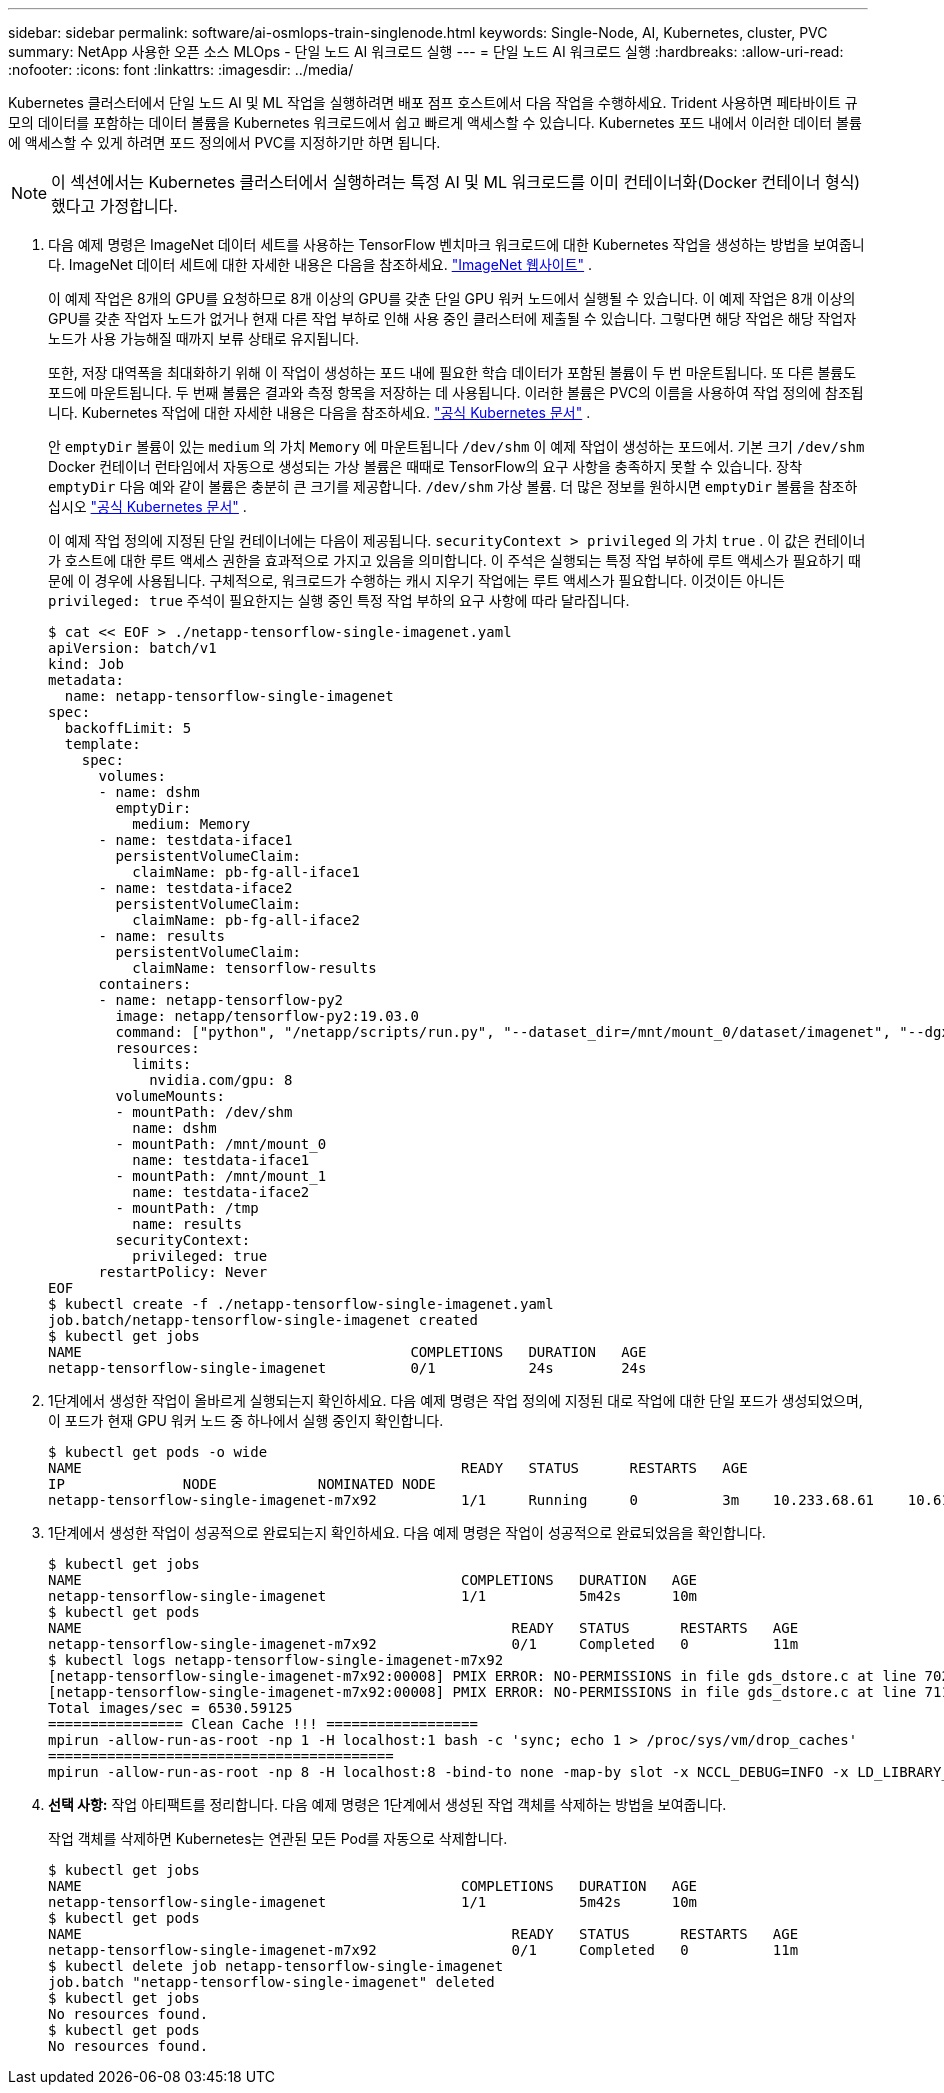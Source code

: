 ---
sidebar: sidebar 
permalink: software/ai-osmlops-train-singlenode.html 
keywords: Single-Node, AI, Kubernetes, cluster, PVC 
summary: NetApp 사용한 오픈 소스 MLOps - 단일 노드 AI 워크로드 실행 
---
= 단일 노드 AI 워크로드 실행
:hardbreaks:
:allow-uri-read: 
:nofooter: 
:icons: font
:linkattrs: 
:imagesdir: ../media/


[role="lead"]
Kubernetes 클러스터에서 단일 노드 AI 및 ML 작업을 실행하려면 배포 점프 호스트에서 다음 작업을 수행하세요.  Trident 사용하면 페타바이트 규모의 데이터를 포함하는 데이터 볼륨을 Kubernetes 워크로드에서 쉽고 빠르게 액세스할 수 있습니다.  Kubernetes 포드 내에서 이러한 데이터 볼륨에 액세스할 수 있게 하려면 포드 정의에서 PVC를 지정하기만 하면 됩니다.


NOTE: 이 섹션에서는 Kubernetes 클러스터에서 실행하려는 특정 AI 및 ML 워크로드를 이미 컨테이너화(Docker 컨테이너 형식)했다고 가정합니다.

. 다음 예제 명령은 ImageNet 데이터 세트를 사용하는 TensorFlow 벤치마크 워크로드에 대한 Kubernetes 작업을 생성하는 방법을 보여줍니다.  ImageNet 데이터 세트에 대한 자세한 내용은 다음을 참조하세요. http://www.image-net.org["ImageNet 웹사이트"^] .
+
이 예제 작업은 8개의 GPU를 요청하므로 8개 이상의 GPU를 갖춘 단일 GPU 워커 노드에서 실행될 수 있습니다.  이 예제 작업은 8개 이상의 GPU를 갖춘 작업자 노드가 없거나 현재 다른 작업 부하로 인해 사용 중인 클러스터에 제출될 수 있습니다.  그렇다면 해당 작업은 해당 작업자 노드가 사용 가능해질 때까지 보류 상태로 유지됩니다.

+
또한, 저장 대역폭을 최대화하기 위해 이 작업이 생성하는 포드 내에 필요한 학습 데이터가 포함된 볼륨이 두 번 마운트됩니다.  또 다른 볼륨도 포드에 마운트됩니다.  두 번째 볼륨은 결과와 측정 항목을 저장하는 데 사용됩니다.  이러한 볼륨은 PVC의 이름을 사용하여 작업 정의에 참조됩니다.  Kubernetes 작업에 대한 자세한 내용은 다음을 참조하세요. https://kubernetes.io/docs/concepts/workloads/controllers/jobs-run-to-completion/["공식 Kubernetes 문서"^] .

+
안 `emptyDir` 볼륨이 있는 `medium` 의 가치 `Memory` 에 마운트됩니다 `/dev/shm` 이 예제 작업이 생성하는 포드에서.  기본 크기 `/dev/shm` Docker 컨테이너 런타임에서 자동으로 생성되는 가상 볼륨은 때때로 TensorFlow의 요구 사항을 충족하지 못할 수 있습니다.  장착 `emptyDir` 다음 예와 같이 볼륨은 충분히 큰 크기를 제공합니다. `/dev/shm` 가상 볼륨.  더 많은 정보를 원하시면 `emptyDir` 볼륨을 참조하십시오 https://kubernetes.io/docs/concepts/storage/volumes/["공식 Kubernetes 문서"^] .

+
이 예제 작업 정의에 지정된 단일 컨테이너에는 다음이 제공됩니다. `securityContext > privileged` 의 가치 `true` .  이 값은 컨테이너가 호스트에 대한 루트 액세스 권한을 효과적으로 가지고 있음을 의미합니다.  이 주석은 실행되는 특정 작업 부하에 루트 액세스가 필요하기 때문에 이 경우에 사용됩니다.  구체적으로, 워크로드가 수행하는 캐시 지우기 작업에는 루트 액세스가 필요합니다.  이것이든 아니든 `privileged: true` 주석이 필요한지는 실행 중인 특정 작업 부하의 요구 사항에 따라 달라집니다.

+
....
$ cat << EOF > ./netapp-tensorflow-single-imagenet.yaml
apiVersion: batch/v1
kind: Job
metadata:
  name: netapp-tensorflow-single-imagenet
spec:
  backoffLimit: 5
  template:
    spec:
      volumes:
      - name: dshm
        emptyDir:
          medium: Memory
      - name: testdata-iface1
        persistentVolumeClaim:
          claimName: pb-fg-all-iface1
      - name: testdata-iface2
        persistentVolumeClaim:
          claimName: pb-fg-all-iface2
      - name: results
        persistentVolumeClaim:
          claimName: tensorflow-results
      containers:
      - name: netapp-tensorflow-py2
        image: netapp/tensorflow-py2:19.03.0
        command: ["python", "/netapp/scripts/run.py", "--dataset_dir=/mnt/mount_0/dataset/imagenet", "--dgx_version=dgx1", "--num_devices=8"]
        resources:
          limits:
            nvidia.com/gpu: 8
        volumeMounts:
        - mountPath: /dev/shm
          name: dshm
        - mountPath: /mnt/mount_0
          name: testdata-iface1
        - mountPath: /mnt/mount_1
          name: testdata-iface2
        - mountPath: /tmp
          name: results
        securityContext:
          privileged: true
      restartPolicy: Never
EOF
$ kubectl create -f ./netapp-tensorflow-single-imagenet.yaml
job.batch/netapp-tensorflow-single-imagenet created
$ kubectl get jobs
NAME                                       COMPLETIONS   DURATION   AGE
netapp-tensorflow-single-imagenet          0/1           24s        24s
....
. 1단계에서 생성한 작업이 올바르게 실행되는지 확인하세요.  다음 예제 명령은 작업 정의에 지정된 대로 작업에 대한 단일 포드가 생성되었으며, 이 포드가 현재 GPU 워커 노드 중 하나에서 실행 중인지 확인합니다.
+
....
$ kubectl get pods -o wide
NAME                                             READY   STATUS      RESTARTS   AGE
IP              NODE            NOMINATED NODE
netapp-tensorflow-single-imagenet-m7x92          1/1     Running     0          3m    10.233.68.61    10.61.218.154   <none>
....
. 1단계에서 생성한 작업이 성공적으로 완료되는지 확인하세요.  다음 예제 명령은 작업이 성공적으로 완료되었음을 확인합니다.
+
....
$ kubectl get jobs
NAME                                             COMPLETIONS   DURATION   AGE
netapp-tensorflow-single-imagenet                1/1           5m42s      10m
$ kubectl get pods
NAME                                                   READY   STATUS      RESTARTS   AGE
netapp-tensorflow-single-imagenet-m7x92                0/1     Completed   0          11m
$ kubectl logs netapp-tensorflow-single-imagenet-m7x92
[netapp-tensorflow-single-imagenet-m7x92:00008] PMIX ERROR: NO-PERMISSIONS in file gds_dstore.c at line 702
[netapp-tensorflow-single-imagenet-m7x92:00008] PMIX ERROR: NO-PERMISSIONS in file gds_dstore.c at line 711
Total images/sec = 6530.59125
================ Clean Cache !!! ==================
mpirun -allow-run-as-root -np 1 -H localhost:1 bash -c 'sync; echo 1 > /proc/sys/vm/drop_caches'
=========================================
mpirun -allow-run-as-root -np 8 -H localhost:8 -bind-to none -map-by slot -x NCCL_DEBUG=INFO -x LD_LIBRARY_PATH -x PATH python /netapp/tensorflow/benchmarks_190205/scripts/tf_cnn_benchmarks/tf_cnn_benchmarks.py --model=resnet50 --batch_size=256 --device=gpu --force_gpu_compatible=True --num_intra_threads=1 --num_inter_threads=48 --variable_update=horovod --batch_group_size=20 --num_batches=500 --nodistortions --num_gpus=1 --data_format=NCHW --use_fp16=True --use_tf_layers=False --data_name=imagenet --use_datasets=True --data_dir=/mnt/mount_0/dataset/imagenet --datasets_parallel_interleave_cycle_length=10 --datasets_sloppy_parallel_interleave=False --num_mounts=2 --mount_prefix=/mnt/mount_%d --datasets_prefetch_buffer_size=2000 --datasets_use_prefetch=True --datasets_num_private_threads=4 --horovod_device=gpu > /tmp/20190814_105450_tensorflow_horovod_rdma_resnet50_gpu_8_256_b500_imagenet_nodistort_fp16_r10_m2_nockpt.txt 2>&1
....
. *선택 사항:* 작업 아티팩트를 정리합니다.  다음 예제 명령은 1단계에서 생성된 작업 객체를 삭제하는 방법을 보여줍니다.
+
작업 객체를 삭제하면 Kubernetes는 연관된 모든 Pod를 자동으로 삭제합니다.

+
....
$ kubectl get jobs
NAME                                             COMPLETIONS   DURATION   AGE
netapp-tensorflow-single-imagenet                1/1           5m42s      10m
$ kubectl get pods
NAME                                                   READY   STATUS      RESTARTS   AGE
netapp-tensorflow-single-imagenet-m7x92                0/1     Completed   0          11m
$ kubectl delete job netapp-tensorflow-single-imagenet
job.batch "netapp-tensorflow-single-imagenet" deleted
$ kubectl get jobs
No resources found.
$ kubectl get pods
No resources found.
....

